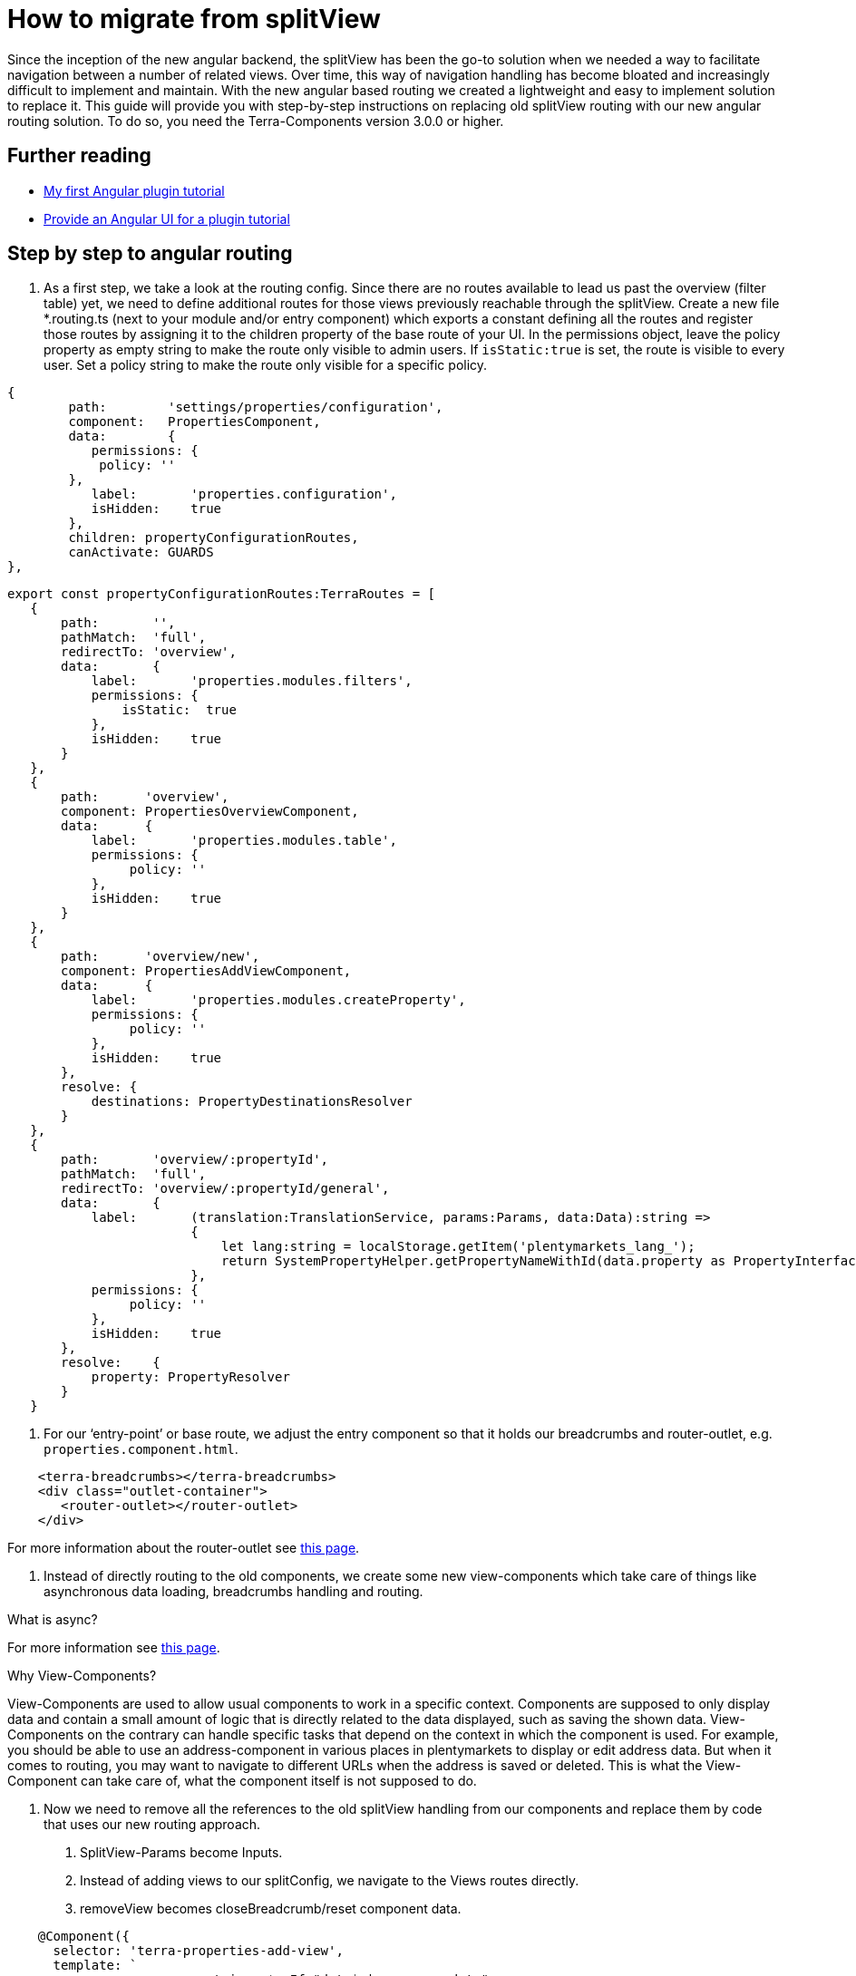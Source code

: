 = How to migrate from splitView

Since the inception of the new angular backend, the splitView has been the go-to solution when we needed a way to facilitate navigation between a number of related views. Over time, this way of navigation handling has become bloated and increasingly difficult to implement and maintain. With the new angular based routing we created a lightweight and easy to implement solution to replace it. This guide will provide you with step-by-step instructions on replacing old splitView routing with our new angular routing solution. To do so, you need the Terra-Components version 3.0.0 or higher.

== Further reading

* link:/tutorials/angular-plugin[My first Angular plugin tutorial]
* link:/tutorials/angular-ui[Provide an Angular UI for a plugin
tutorial]

== Step by step to angular routing

1. As a first step, we take a look at the routing config. Since there are no routes available to lead us past the overview (filter table) yet, we need to define additional routes for those views previously reachable through the splitView. Create a new file *.routing.ts (next to your module and/or entry component) which exports a constant defining all the routes and register those routes by assigning it to the children property of the base route of your UI. In the permissions object, leave the policy property as empty string to make the route only visible to admin users. If `+isStatic:true+` is set, the route is visible to every user. Set a policy string to make the route only visible for a specific policy.

[source,typescript]
----
{
        path:        'settings/properties/configuration',
        component:   PropertiesComponent,
        data:        {
           permissions: {
            policy: ''
        },
           label:       'properties.configuration',
           isHidden:    true
        },
        children: propertyConfigurationRoutes,
        canActivate: GUARDS
},
----

[source,typescript]
----
export const propertyConfigurationRoutes:TerraRoutes = [
   {
       path:       '',
       pathMatch:  'full',
       redirectTo: 'overview',
       data:       {
           label:       'properties.modules.filters',
           permissions: {
               isStatic:  true
           },
           isHidden:    true
       }
   },
   {
       path:      'overview',
       component: PropertiesOverviewComponent,
       data:      {
           label:       'properties.modules.table',
           permissions: {
                policy: ''
           },
           isHidden:    true
       }
   },
   {
       path:      'overview/new',
       component: PropertiesAddViewComponent,
       data:      {
           label:       'properties.modules.createProperty',
           permissions: {
                policy: ''
           },
           isHidden:    true
       },
       resolve: {
           destinations: PropertyDestinationsResolver
       }
   },
   {
       path:       'overview/:propertyId',
       pathMatch:  'full',
       redirectTo: 'overview/:propertyId/general',
       data:       {
           label:       (translation:TranslationService, params:Params, data:Data):string =>
                        {
                            let lang:string = localStorage.getItem('plentymarkets_lang_');
                            return SystemPropertyHelper.getPropertyNameWithId(data.property as PropertyInterface, lang);
                        },
           permissions: {
                policy: ''
           },
           isHidden:    true
       },
       resolve:    {
           property: PropertyResolver
       }
   }
----

2. For our ‘entry-point’ or base route, we adjust the entry component so that it holds our breadcrumbs and router-outlet, e.g. `properties.component.html`.

[source,prettyprint,lang-twig,grey-back,linenums,code-example]
----
    <terra-breadcrumbs></terra-breadcrumbs>
    <div class="outlet-container">
       <router-outlet></router-outlet>
    </div>
    
----

For more information about the router-outlet see link:https://angular.io/api/router/RouterOutlet[this page].

3. Instead of directly routing to the old components, we create some new view-components which take care of things like asynchronous data loading, breadcrumbs handling and routing.

What is async?

For more information see link:https://angular.io/api/common/AsyncPipe[this page].

Why View-Components?

View-Components are used to allow usual components to work in a specific context. Components are supposed to only display data and contain a small amount of logic that is directly related to the data displayed, such as saving the shown data. View-Components on the contrary can handle specific tasks that depend on the context in which the component is used. For example, you should be able to use an address-component in various places in plentymarkets to display or edit address data. But when it comes to routing, you may want to navigate to different URLs when the address is saved or deleted. This is what the View-Component can take care of, what the component itself is not supposed to do.

4. Now we need to remove all the references to the old splitView handling from our components and replace them by code that uses our new routing approach.

a. SplitView-Params become Inputs.

b. Instead of adding views to our splitConfig, we navigate to the Views routes directly.

c. removeView becomes closeBreadcrumb/reset component data.

[source,typescript]
----
    @Component({
      selector: 'terra-properties-add-view',
      template: `
                    <ng-container *ngIf="data$ | async as data">
                        <terra-settings-properties-add
                            [destinations]="data.destinations"
                            (propertyCreated)="onPropertyCreation($event)">
                        </terra-settings-properties-add>
                    </ng-container>`
   })
   export class PropertiesAddViewComponent
   {
      protected data$:Observable<Data>;

      constructor(private route:ActivatedRoute,
                  private router:Router,
                  private propertiesComponent:PropertiesComponent)
      {
          this.data$ = this.route.data;
      }

      protected onPropertyCreation(property:PropertyInterface):void
      {
   this.propertiesComponent.breadcrumbsService.closeBreadcrumbByUrl('/' + this.route.snapshot.url.join('/'));
          this.router.navigate(['../', property.id], {relativeTo: this.route});
      }
   }
----

d. Make sure to implement ngOnChanges where Inputs can change (especially for components that are loaded on parameterised routes) and remember that the view needs to be updated.

[source,typescript]
----

public ngOnChanges(changes:SimpleChanges):void
{
   if(changes.hasOwnProperty('property'))
   {
       this.updateFormFields();
   }

   if(changes.hasOwnProperty('destination'))
   {
       this.propertyOptionsConfig = this.propertyDynamicViewService.processOptionsConfig(this.destination);
   }

   if(changes.hasOwnProperty('options'))
   {
       this.propertyOptionsData = this.propertyDynamicViewService.updateSelectedOptions(this.propertyOptionsConfig, this.options);
       this.propertyOptionsConfig = this.propertyDynamicViewService.setupOptionsId(this.propertyOptionsConfig, this.options);
   }
}
----

5. Since we are directly routing to views now, we don’t need any submodules. All the components, services (including resolvers) and modules we declared/imported into our submodules can be moved into our main ‘feature’ module and the submodules can be removed.

6. The filter and table component which we previously displayed by adding them to our splitView-Config when loading the properties-configuration route now need their own view component to be displayed. Inside this component, we use the TerraTwoColumn component and the attributes ‘left’ and ‘right’ to designate the two components that we want to be shown next to each other and to position them.

[source,typescript]
----
    @Component({
       selector: 'terra-properties-overview',
       template: `
                     <terra-2-col>
                         <terra-settings-properties-filter left></terra-settings-properties-filter>
                         <terra-settings-properties-table right></terra-settings-properties-table>
                     </terra-2-col>`
    })
    export class PropertiesOverviewComponent
    {
    }
----

7. Now we can set up our resolvers to load preloadable data like countries, user roles and similar static data that we will require in our views and to load the view specific data when we route to one of our views.

[source,typescript]
----
    @Injectable()
    export class PropertyResolver implements Resolve<PropertyInterface>
    {
       constructor(private propertiesService:PropertiesService)
       {
       }

       public resolve(route:ActivatedRouteSnapshot):Observable<PropertyInterface>
       {
           let propertyId:number = +route.params['propertyId'];

           if(isNullOrUndefined(propertyId) || isNaN(propertyId))
           {
               return;
           }

           return this.propertiesService.getProperty(propertyId);
       }
    }
----

8. Although our views are now working as they should, there are still some artifacts of the old SplitView-routing that we need to get rid of. Components that still extend the MultiSplitViewBaseComponent need to be changed and logic that is based on methods inherited from it (translation, error messages) has to be refactored to work without it. You can either change the extension to TerraAlertBase or remove the extension if you are not using any of the alert handling methods like handleMessage. Moreover, configs need to be replaced (see below).

[source,typescript]
----
    export class SomeComponent extends TerraAlertBase
    {
       constructor(translation:TranslationService)
       {
           super(translation);
       }

       private someFunction():void
       {
           this.handleMessage(this.translation.translate('test'));
       }
    }
----

== Improve code quality

After migrating from splitView to angular routing, it is possible to further optimize the code:

. Replace for and for-of loops with for-each loops to improve readability and reduce the risk of one-off errors.
. Remove unused properties, methods and imports.
. Replace unneeded *.config.ts files. If you used config files to synchronize data between two components in splitView, consider replacing them with direct component communication using Inputs and Outputs.

